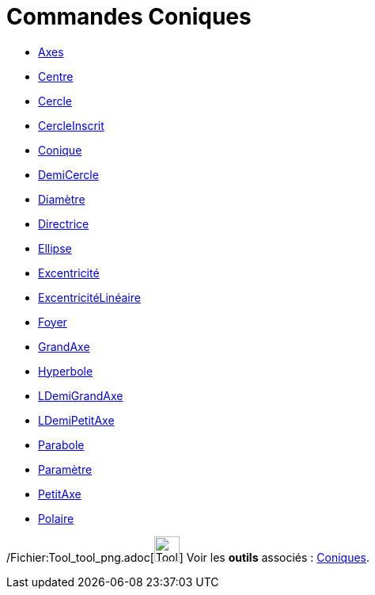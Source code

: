 = Commandes Coniques
:page-en: commands/Conic_Commands
ifdef::env-github[:imagesdir: /fr/modules/ROOT/assets/images]

* xref:/commands/Axes.adoc[Axes]
* xref:/commands/Centre.adoc[Centre]
* xref:/commands/Cercle.adoc[Cercle]
* xref:/commands/CercleInscrit.adoc[CercleInscrit]
* xref:/commands/Conique.adoc[Conique]
* xref:/commands/DemiCercle.adoc[DemiCercle]
* xref:/commands/Diamètre.adoc[Diamètre]
* xref:/commands/Directrice.adoc[Directrice]
* xref:/commands/Ellipse.adoc[Ellipse]
* xref:/commands/Excentricité.adoc[Excentricité]
* xref:/commands/ExcentricitéLinéaire.adoc[ExcentricitéLinéaire]
* xref:/commands/Foyer.adoc[Foyer]
* xref:/commands/GrandAxe.adoc[GrandAxe]
* xref:/commands/Hyperbole.adoc[Hyperbole]
* xref:/commands/LDemiGrandAxe.adoc[LDemiGrandAxe]
* xref:/commands/LDemiPetitAxe.adoc[LDemiPetitAxe]
* xref:/commands/Parabole.adoc[Parabole]
* xref:/commands/Paramètre.adoc[Paramètre]
* xref:/commands/PetitAxe.adoc[PetitAxe]
* xref:/commands/Polaire.adoc[Polaire]

/Fichier:Tool_tool_png.adoc[image:Tool_tool.png[Tool tool.png,width=32,height=32]] Voir les *outils* associés :
xref:/Coniques.adoc[Coniques].
